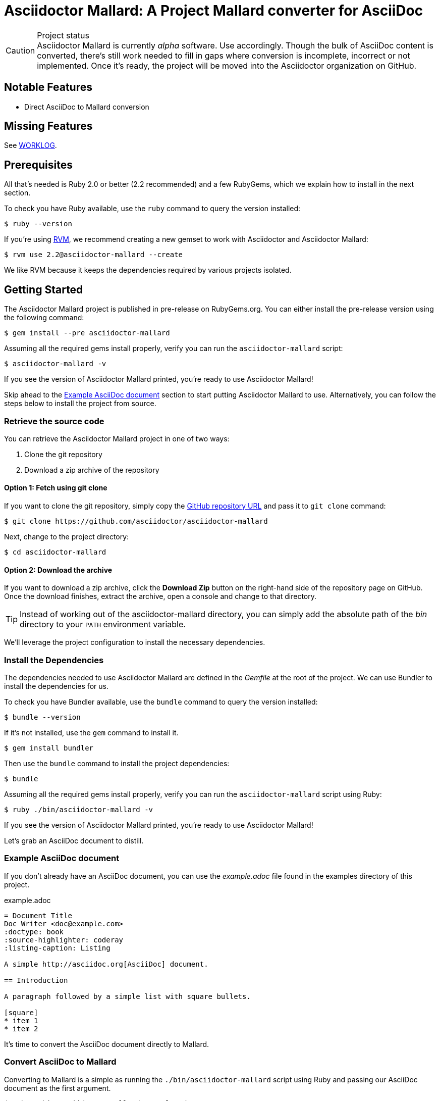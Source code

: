 = Asciidoctor Mallard: A Project Mallard converter for AsciiDoc
// Settings:
:experimental:
:idprefix:
:idseparator: -
// Aliases:
:project-name: Asciidoctor Mallard
:project-handle: asciidoctor-mallard
// URIs:
:uri-project: https://github.com/asciidoctor/asciidoctor-mallard
:uri-project-repo: https://github.com/asciidoctor/asciidoctor-mallard
:uri-project-issues: {uri-project-repo}/issues
:uri-rvm: http://rvm.io
:uri-asciidoctor: http://asciidoctor.org
:repo-base-uri: {uri-project-repo}/blob/master/
ifdef::env-github[:repo-base-uri: link:]
:uri-notice: {repo-base-uri}NOTICE.adoc
:uri-license: {repo-base-uri}LICENSE.adoc
:uri-worklog: {repo-base-uri}WORKLOG.adoc

.Project status
CAUTION: {project-name} is currently _alpha_ software.
Use accordingly.
Though the bulk of AsciiDoc content is converted, there's still work needed to fill in gaps where conversion is incomplete, incorrect or not implemented.
Once it's ready, the project will be moved into the Asciidoctor organization on GitHub.

== Notable Features

* Direct AsciiDoc to Mallard conversion

== Missing Features

See {uri-worklog}[WORKLOG].

== Prerequisites

All that's needed is Ruby 2.0 or better (2.2 recommended) and a few RubyGems, which we explain how to install in the next section.

To check you have Ruby available, use the `ruby` command to query the version installed:

 $ ruby --version

If you're using {uri-rvm}[RVM], we recommend creating a new gemset to work with Asciidoctor and {project-name}:

 $ rvm use 2.2@asciidoctor-mallard --create

We like RVM because it keeps the dependencies required by various projects isolated.

== Getting Started

The {project-name} project is published in pre-release on RubyGems.org.
You can either install the pre-release version using the following command:

 $ gem install --pre asciidoctor-mallard

Assuming all the required gems install properly, verify you can run the `asciidoctor-mallard` script:

 $ asciidoctor-mallard -v

If you see the version of Asciidoctor Mallard printed, you're ready to use {project-name}!

Skip ahead to the <<example-asciidoc-document>> section to start putting {project-name} to use.
Alternatively, you can follow the steps below to install the project from source.

=== Retrieve the source code

You can retrieve the {project-name} project in one of two ways:

. Clone the git repository
. Download a zip archive of the repository

==== Option 1: Fetch using git clone

If you want to clone the git repository, simply copy the {uri-project-repo}[GitHub repository URL] and pass it to `git clone` command:

 $ git clone https://github.com/asciidoctor/asciidoctor-mallard

Next, change to the project directory:

 $ cd asciidoctor-mallard

==== Option 2: Download the archive

If you want to download a zip archive, click the btn:[Download Zip] button on the right-hand side of the repository page on GitHub.
Once the download finishes, extract the archive, open a console and change to that directory.

TIP: Instead of working out of the {project-handle} directory, you can simply add the absolute path of the [path]_bin_ directory to your `PATH` environment variable.

We'll leverage the project configuration to install the necessary dependencies.

=== Install the Dependencies

The dependencies needed to use {project-name} are defined in the [file]_Gemfile_ at the root of the project.
We can use Bundler to install the dependencies for us.

To check you have Bundler available, use the `bundle` command to query the version installed:

 $ bundle --version

If it's not installed, use the `gem` command to install it.

 $ gem install bundler

Then use the `bundle` command to install the project dependencies:

 $ bundle

Assuming all the required gems install properly, verify you can run the `asciidoctor-mallard` script using Ruby:

 $ ruby ./bin/asciidoctor-mallard -v

If you see the version of Asciidoctor Mallard printed, you're ready to use {project-name}!

Let's grab an AsciiDoc document to distill.

=== Example AsciiDoc document

If you don't already have an AsciiDoc document, you can use the [file]_example.adoc_ file found in the examples directory of this project.

.example.adoc
[source,asciidoc]
....
= Document Title
Doc Writer <doc@example.com>
:doctype: book
:source-highlighter: coderay
:listing-caption: Listing

A simple http://asciidoc.org[AsciiDoc] document.

== Introduction

A paragraph followed by a simple list with square bullets.

[square]
* item 1
* item 2
....

It's time to convert the AsciiDoc document directly to Mallard.

=== Convert AsciiDoc to Mallard

Converting to Mallard is a simple as running the `./bin/asciidoctor-mallard` script using Ruby and passing our AsciiDoc document as the first argument.

 $ ruby ./bin/asciidoctor-mallard example.adoc

When the script completes, you should see the file [file]_example.page_ in the same directory.

IMPORTANT: You'll need to the `coderay` gem installed to run this example since it uses the `source-highlighter` attribute with the value of `coderay`.

Open the [file]_example.page_ file with `yelp` to see the result.

You're also encouraged to try converting this link:README.adoc[README] as well as the documents in the examples directory to see more of what {project-name} can do.
Another good example is the https://github.com/cdi-spec/cdi/tree/master/spec[CDI Specification].

== Contributing

In the spirit of free software, _everyone_ is encouraged to help improve this project.

To contribute code, simply fork the project on GitHub, hack away and send a pull request with your proposed changes.

Feel free to use the {uri-project-issues}[issue tracker] or http://discuss.asciidoctor.org[Asciidoctor mailing list] to provide feedback or suggestions in other ways.

== Authors

{project-name} was written by https://github.com/bk2204[brian m. carlson] on behalf of the Asciidoctor Project.
It is derived in part from the https://github.com/zykh/mallard-backend[AsciiDoc Mallard Backend] and the Asciidoctor DocBook and PDF backends.

== Copyright

Copyright (C) 2013-2015 Daniele Pezzini, brian m. carlson, and the Asciidoctor Project.
Free use of this software is granted under the terms of the MIT License.

For the full text of the license, see the {uri-license}[LICENSE] file.
Refer to the {uri-notice}[NOTICE] file for information about third-party Open Source software in use.
